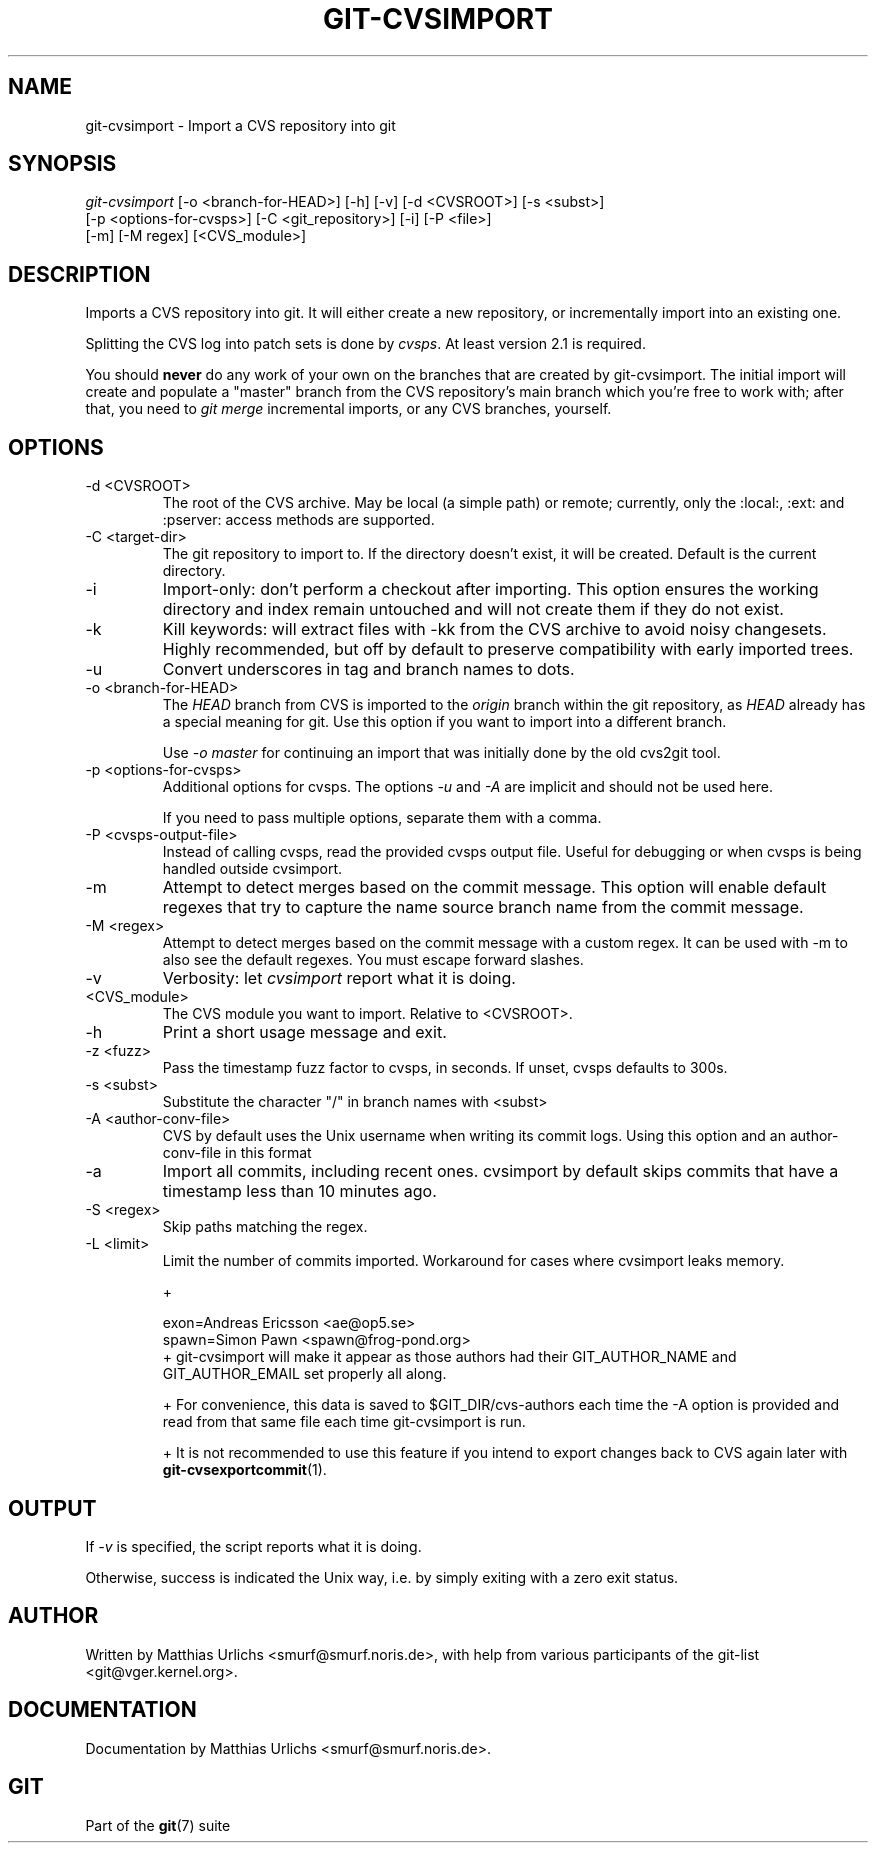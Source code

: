 .\" ** You probably do not want to edit this file directly **
.\" It was generated using the DocBook XSL Stylesheets (version 1.69.1).
.\" Instead of manually editing it, you probably should edit the DocBook XML
.\" source for it and then use the DocBook XSL Stylesheets to regenerate it.
.TH "GIT\-CVSIMPORT" "1" "01/17/2007" "" ""
.\" disable hyphenation
.nh
.\" disable justification (adjust text to left margin only)
.ad l
.SH "NAME"
git\-cvsimport \- Import a CVS repository into git
.SH "SYNOPSIS"
.sp
.nf
\fIgit\-cvsimport\fR [\-o <branch\-for\-HEAD>] [\-h] [\-v] [\-d <CVSROOT>] [\-s <subst>]
              [\-p <options\-for\-cvsps>] [\-C <git_repository>] [\-i] [\-P <file>]
              [\-m] [\-M regex] [<CVS_module>]
.fi
.SH "DESCRIPTION"
Imports a CVS repository into git. It will either create a new repository, or incrementally import into an existing one.

Splitting the CVS log into patch sets is done by \fIcvsps\fR. At least version 2.1 is required.

You should \fBnever\fR do any work of your own on the branches that are created by git\-cvsimport. The initial import will create and populate a "master" branch from the CVS repository's main branch which you're free to work with; after that, you need to \fIgit merge\fR incremental imports, or any CVS branches, yourself.
.SH "OPTIONS"
.TP
\-d <CVSROOT>
The root of the CVS archive. May be local (a simple path) or remote; currently, only the :local:, :ext: and :pserver: access methods are supported.
.TP
\-C <target\-dir>
The git repository to import to. If the directory doesn't exist, it will be created. Default is the current directory.
.TP
\-i
Import\-only: don't perform a checkout after importing. This option ensures the working directory and index remain untouched and will not create them if they do not exist.
.TP
\-k
Kill keywords: will extract files with \-kk from the CVS archive to avoid noisy changesets. Highly recommended, but off by default to preserve compatibility with early imported trees.
.TP
\-u
Convert underscores in tag and branch names to dots.
.TP
\-o <branch\-for\-HEAD>
The \fIHEAD\fR branch from CVS is imported to the \fIorigin\fR branch within the git repository, as \fIHEAD\fR already has a special meaning for git. Use this option if you want to import into a different branch.

Use \fI\-o master\fR for continuing an import that was initially done by the old cvs2git tool.
.TP
\-p <options\-for\-cvsps>
Additional options for cvsps. The options \fI\-u\fR and \fI\-A\fR are implicit and should not be used here.

If you need to pass multiple options, separate them with a comma.
.TP
\-P <cvsps\-output\-file>
Instead of calling cvsps, read the provided cvsps output file. Useful for debugging or when cvsps is being handled outside cvsimport.
.TP
\-m
Attempt to detect merges based on the commit message. This option will enable default regexes that try to capture the name source branch name from the commit message.
.TP
\-M <regex>
Attempt to detect merges based on the commit message with a custom regex. It can be used with \-m to also see the default regexes. You must escape forward slashes.
.TP
\-v
Verbosity: let \fIcvsimport\fR report what it is doing.
.TP
<CVS_module>
The CVS module you want to import. Relative to <CVSROOT>.
.TP
\-h
Print a short usage message and exit.
.TP
\-z <fuzz>
Pass the timestamp fuzz factor to cvsps, in seconds. If unset, cvsps defaults to 300s.
.TP
\-s <subst>
Substitute the character "/" in branch names with <subst>
.TP
\-A <author\-conv\-file>
CVS by default uses the Unix username when writing its commit logs. Using this option and an author\-conv\-file in this format
.TP
\-a
Import all commits, including recent ones. cvsimport by default skips commits that have a timestamp less than 10 minutes ago.
.TP
\-S <regex>
Skip paths matching the regex.
.TP
\-L <limit>
Limit the number of commits imported. Workaround for cases where cvsimport leaks memory.

+
.sp
.nf
        exon=Andreas Ericsson <ae@op5.se>
        spawn=Simon Pawn <spawn@frog\-pond.org>
.fi
+ git\-cvsimport will make it appear as those authors had their GIT_AUTHOR_NAME and GIT_AUTHOR_EMAIL set properly all along.

+ For convenience, this data is saved to $GIT_DIR/cvs\-authors each time the \-A option is provided and read from that same file each time git\-cvsimport is run.

+ It is not recommended to use this feature if you intend to export changes back to CVS again later with \fBgit\-cvsexportcommit\fR(1).
.SH "OUTPUT"
If \fI\-v\fR is specified, the script reports what it is doing.

Otherwise, success is indicated the Unix way, i.e. by simply exiting with a zero exit status.
.SH "AUTHOR"
Written by Matthias Urlichs <smurf@smurf.noris.de>, with help from various participants of the git\-list <git@vger.kernel.org>.
.SH "DOCUMENTATION"
Documentation by Matthias Urlichs <smurf@smurf.noris.de>.
.SH "GIT"
Part of the \fBgit\fR(7) suite

